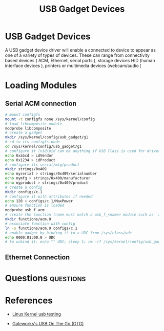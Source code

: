 :PROPERTIES:
:ID:       5ebaaaf2-0184-4a57-aab2-4b956fac5757
:CAPTURED: <2022-03-02 13:19>
:END:
#+title: USB Gadget Devices


* USB Gadget Devices
  :PROPERTIES:
  :ANKI_NOTE_ID: 1646257430405
  :END:

  A USB gadget device driver will enable a connected to device to appear as one of a variety of types of
  devices. These can range from connectivity based devices ( ACM, Ethernet, serial ports ), storage devices
  HID (human interface devices ), printers or multimedia devices (webcam/audio )


* Loading Modules

  
** Serial ACM connection

#+begin_src bash
# mount configfs
mount -t configfs none /sys/kernel/config
# load libcomposite module
modprobe libcomposite
# create a gadget
mkdir /sys/kernel/config/usb_gadget/g1
# cd to its configfs node
cd /sys/kernel/config/usb_gadget/g1
# configure it (vid/pid can be anything if USB Class is used for driver compat)
echo 0xabcd > idVendor
echo 0x1234 > idProduct
# configure its serial/mfg/product
mkdir strings/0x409
echo myserial > strings/0x409/serialnumber
echo mymfg > strings/0x409/manufacturer
echo myproduct > strings/0x409/product
# create a config
mkdir configs/c.1
# configure it with attributes if needed
echo 120 > configs/c.1/MaxPower
# ensure function is loaded
modprobe usb_f_acm
# create the function (name must match a usb_f_<name> module such as 'acm')
mkdir functions/acm.0
# associate function with config
ln -s functions/acm.0 configs/c.1
# enable gadget by binding it to a UDC from /sys/class/udc
echo 0000:01:00.0 > UDC
# to unbind it: echo "" UDC; sleep 1; rm -rf /sys/kernel/config/usb_gadget/g1
#+end_src


** Ethernet Connection

* Questions                                                                     :questions:
  :PROPERTIES:
  :CAPTURED: <2022-03-02 13:44>
  :END:
  :QUESTIONS:
  :END:


* References

  - [[https://www.kernel.org/doc/html/latest/usb/gadget-testing.html][Linux Kernel usb testing]]

  - [[http://trac.gateworks.com/wiki/linux/OTG][Gateworks's USB On The Go (OTG)]]



